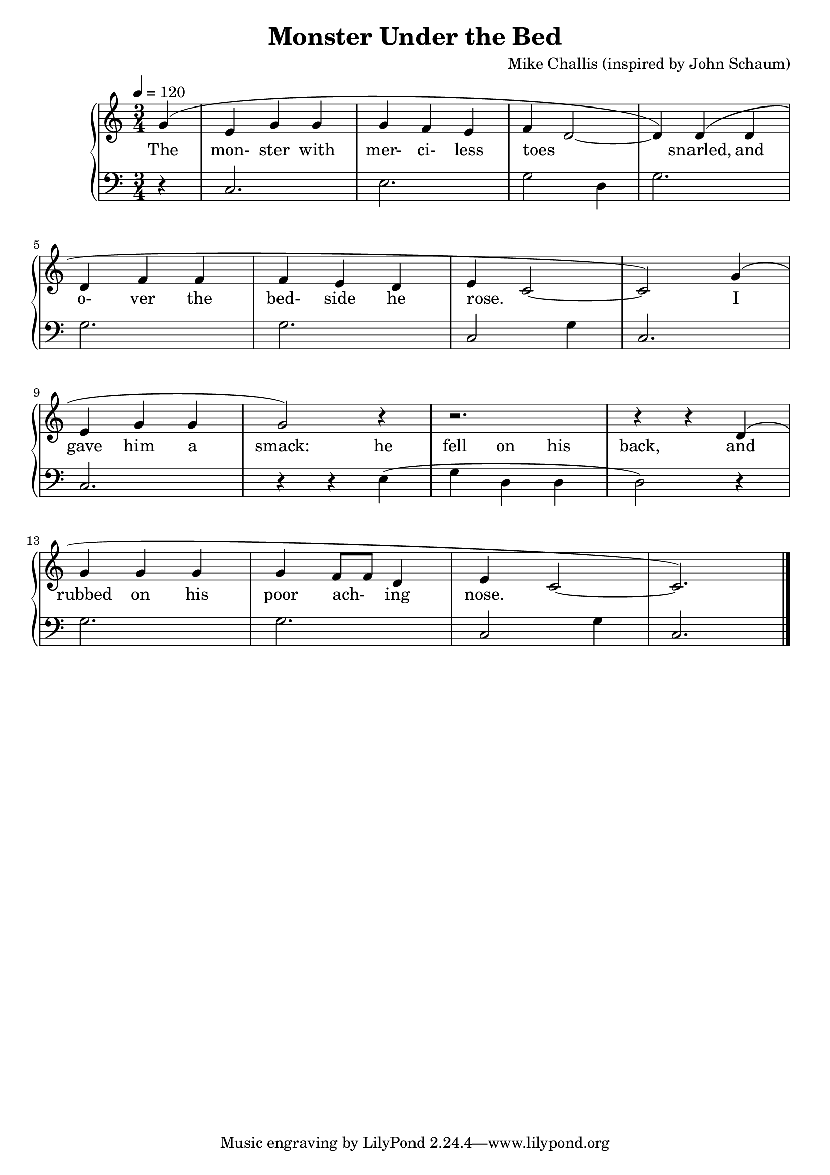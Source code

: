 \header {
  title = "Monster Under the Bed"
  composer = "Mike Challis (inspired by John Schaum)"
  meter = ""
}

global = {
  \key c \major
  \time 3/4
  \tempo 4 = 120
}

upper = \relative c'' {
  \clef treble

  \slurUp
  \partial 4 g4( |
  e4 g g |
  g4 f e |
  f4 d2 ~ |
  d4) d( d | \break
  d4 f f |
  f4 e d |
  e4 c2 ~ |
  c2) g'4( | \break
  e4 g g |
  g2) r4 |
  r2. |
  r4 r4 d4( | \break
  g4 g g |
  g4 f8 f8 d4 |
  e4 c2 ~ |
  c2.) |
  \slurNeutral

  \bar "|."
}

lower = \relative c {
  \clef bass

  \partial 4 r4 |
  c2. |
  e2. |
  g2 d4 |
  g2. |

  g2. |
  g2. |
  c,2 g'4 |
  c,2. |
  c2. |
  r4 r4 e4( |
  g4 d d |
  d2) r4 |
  g2. |
  g2. |
  c,2 g'4 |
  c,2. |

  \bar "|."
}

aligner = \relative {
  \partial 4 g4 |
  e4 g g |
  g4 f e |
  f4 d2 ~ |
  d4 d d |
  d4 f f |
  f4 e d |
  e4 c2 ~ |
  c2 g'4 |
  e4 g g |
  g2 e4 |
  g4 d d |
  d2 d4 |
  g4 g g |
  g4 f8 f8 d4 |
  e4 c2 ~ |
  c2.
}

words = \lyricmode {
  The mon- ster with mer- ci- less toes _ snarled,
  and o- ver the bed- side he rose. _
  I gave him a smack:
  he fell on his back,
  and rubbed on his poor ach- _ ing nose.
}

wordsLower = \lyricmode {
  _ _ _ _ _ _ _ _ _ _ _
  He fell on his back,
}

\score {
  <<
    \new PianoStaff = "PianoStaff" \with {\accepts NullVoice} <<
      \new Staff = "Piano_Treble" <<
        \new Voice = "melody" {
          \global \upper
        }
      >>
      \new NullVoice = "aligner" \aligner
      \new Lyrics \lyricsto "aligner" { \words }
      \new Staff = "Piano_Bass" <<
        \new Voice = "melodyII" {
          \global \lower
        }
      >>
      %\new Lyrics \with { alignAboveContext = "staff" } {
      %  \lyricsto "melodyII" { \wordsLower }
      %}
    >>
  >>
}

\version "2.20.0"
